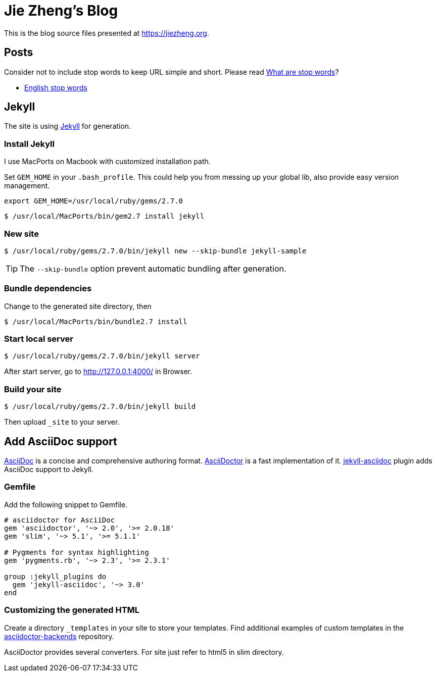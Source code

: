 = Jie Zheng's Blog

This is the blog source files presented at https://jiezheng.org.


== Posts

Consider not to include stop words to keep URL simple and short. Please read
https://www.opinosis-analytics.com/knowledge-base/stop-words-explained/[What are stop words]?

* https://github.com/igorbrigadir/stopwords/blob/master/en/gensim.txt[English stop words]


== Jekyll

The site is using https://jekyllrb.com[Jekyll] for generation.

=== Install Jekyll

I use MacPorts on Macbook with customized installation path.

Set `GEM_HOME` in your `.bash_profile`. This could help you from messing up
your global lib, also provide easy version management.

----
export GEM_HOME=/usr/local/ruby/gems/2.7.0
----

  $ /usr/local/MacPorts/bin/gem2.7 install jekyll

=== New site

  $ /usr/local/ruby/gems/2.7.0/bin/jekyll new --skip-bundle jekyll-sample

TIP: The `--skip-bundle` option prevent automatic bundling after generation.

=== Bundle dependencies

Change to the generated site directory, then

  $ /usr/local/MacPorts/bin/bundle2.7 install

=== Start local server

  $ /usr/local/ruby/gems/2.7.0/bin/jekyll server

After start server, go to http://127.0.0.1:4000/ in Browser.

=== Build your site

  $ /usr/local/ruby/gems/2.7.0/bin/jekyll build

Then upload `_site` to your server.


== Add AsciiDoc support

https://asciidoc.org[AsciiDoc] is a concise and comprehensive authoring format.
http://asciidoctor.org[AsciiDoctor] is a fast implementation of it.
https://github.com/asciidoctor/jekyll-asciidoc[jekyll-asciidoc] plugin adds
AsciiDoc support to Jekyll.

=== Gemfile

Add the following snippet to Gemfile.

----
# asciidoctor for AsciiDoc
gem 'asciidoctor', '~> 2.0', '>= 2.0.18'
gem 'slim', '~> 5.1', '>= 5.1.1'

# Pygments for syntax highlighting
gem 'pygments.rb', '~> 2.3', '>= 2.3.1'

group :jekyll_plugins do
  gem 'jekyll-asciidoc', '~> 3.0'
end
----

=== Customizing the generated HTML

Create a directory `_templates` in your site to store your templates.
Find additional examples of custom templates in the
https://github.com/asciidoctor/asciidoctor-backends[asciidoctor-backends] repository.

AsciiDoctor provides several converters. For site just refer to html5 in slim directory.
